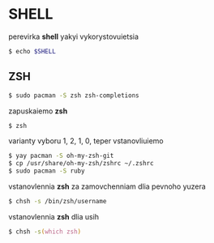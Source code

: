 * SHELL

perevirka *shell* yakyi vykorystovuietsia

#+BEGIN_SRC zsh
    $ echo $SHELL
#+END_SRC

** ZSH

#+BEGIN_SRC zsh
    $ sudo pacman -S zsh zsh-completions
#+END_SRC

zapuskaiemo *zsh*

#+BEGIN_SRC zsh
    $ zsh
#+END_SRC

varianty vyboru 1, 2, 1, 0, teper vstanovliuiemo

#+BEGIN_SRC zsh
    $ yay pacman -S oh-my-zsh-git
    $ cp /usr/share/oh-my-zsh/zshrc ~/.zshrc
    $ sudo pacman -S ruby
#+END_SRC

vstanovlennia *zsh* za zamovchenniam dlia pevnoho yuzera

#+BEGIN_SRC zsh
    $ chsh -s /bin/zsh/username
#+END_SRC

vstanovlennia *zsh* dlia usih

#+BEGIN_SRC zsh
    $ chsh -s(which zsh)
#+END_SRC
